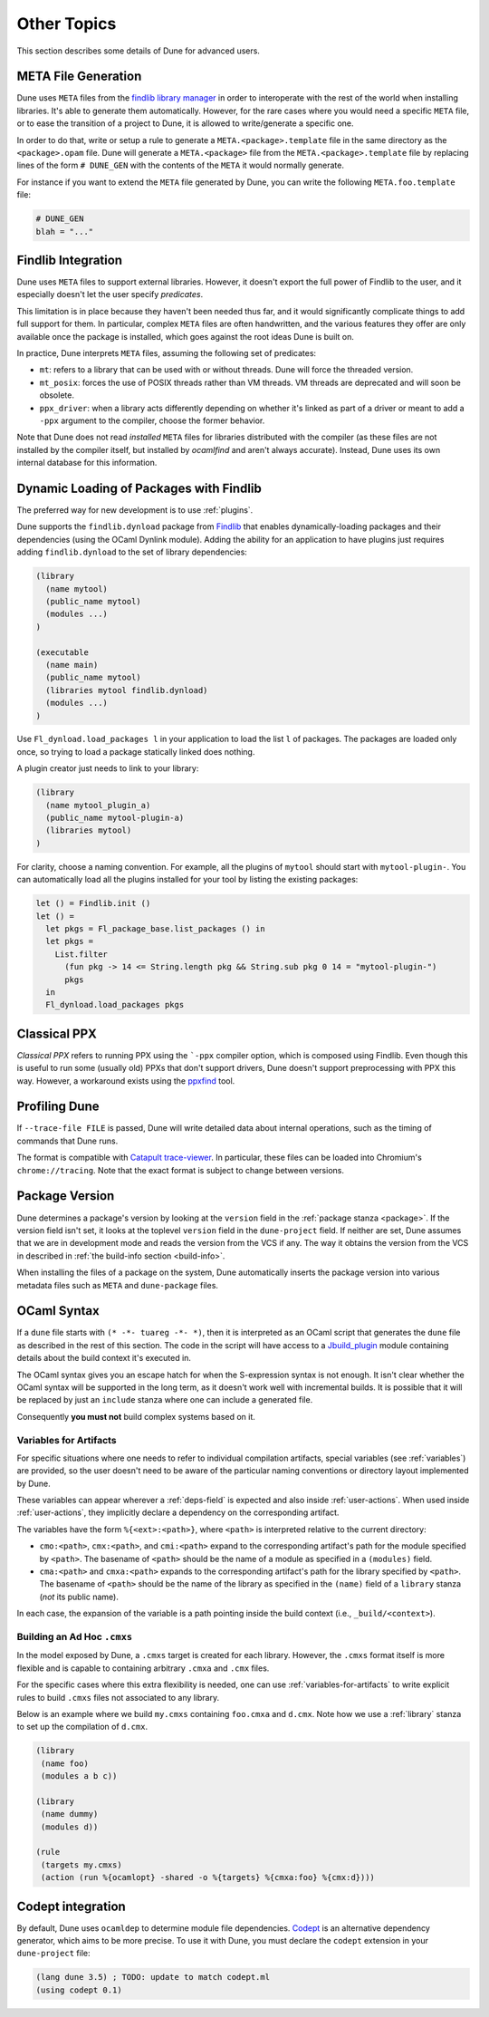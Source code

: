 ************
Other Topics
************

This section describes some details of Dune for advanced users.

META File Generation
====================

Dune uses ``META`` files from the `findlib library
manager <http://projects.camlcity.org/projects/findlib.html>`__ in order
to interoperate with the rest of the world when installing libraries. It's 
able to generate them automatically. However, for the rare cases
where you would need a specific ``META`` file, or to ease the transition
of a project to Dune, it is allowed to write/generate a specific
one.

In order to do that, write or setup a rule to generate a
``META.<package>.template`` file in the same directory as the
``<package>.opam`` file. Dune will generate a ``META.<package>``
file from the ``META.<package>.template`` file by replacing lines of
the form ``# DUNE_GEN`` with the contents of the ``META`` it would
normally generate.

For instance if you want to extend the ``META`` file generated by
Dune, you can write the following ``META.foo.template`` file:

.. code::

   # DUNE_GEN
   blah = "..."

Findlib Integration
===================

Dune uses ``META`` files to support external libraries. However, it
doesn't export the full power of Findlib to the user, and it especially
doesn't let the user specify *predicates*.

This limitation is in place because they haven't been
needed thus far, and it would significantly complicate things to add full 
support for them. In particular, complex ``META`` files are often handwritten, and
the various features they offer are only available once the package is
installed, which goes against the root ideas Dune is built on.

In practice, Dune interprets ``META`` files, assuming the following
set of predicates:

- ``mt``: refers to a library that can be used
  with or without threads. Dune will force the threaded
  version.

- ``mt_posix``: forces the use of POSIX threads rather than VM
  threads. VM threads are deprecated and will soon be obsolete.

- ``ppx_driver``: when a library acts differently depending on whether
  it's linked as part of a driver or meant to add a ``-ppx`` argument
  to the compiler, choose the former behavior.

Note that Dune does not read *installed* ``META`` files for libraries
distributed with the compiler (as these files are not installed by the compiler
itself, but installed by `ocamlfind` and aren't always 
accurate). Instead, Dune uses its own internal database for this information.

Dynamic Loading of Packages with Findlib
========================================

The preferred way for new development is to use :ref:`plugins`.

Dune supports the ``findlib.dynload`` package from `Findlib
<http://projects.camlcity.org/projects/findlib.html>`_ that enables
dynamically-loading packages and their dependencies (using the OCaml Dynlink module).
Adding the ability for an application to have plugins just requires adding
``findlib.dynload`` to the set of library dependencies:

.. code:: scheme

    (library
      (name mytool)
      (public_name mytool)
      (modules ...)
    )

    (executable
      (name main)
      (public_name mytool)
      (libraries mytool findlib.dynload)
      (modules ...)
    )


Use ``Fl_dynload.load_packages l`` in your application to load 
the list ``l`` of packages. The packages are loaded
only once, so trying to load a package statically linked does nothing.

A plugin creator just needs to link to your library:

.. code:: scheme

    (library
      (name mytool_plugin_a)
      (public_name mytool-plugin-a)
      (libraries mytool)
    )

For clarity, choose a naming convention. For example, all the plugins of
``mytool`` should start with ``mytool-plugin-``. You can automatically
load all the plugins installed for your tool by listing the existing packages:

.. code:: ocaml

    let () = Findlib.init ()
    let () =
      let pkgs = Fl_package_base.list_packages () in
      let pkgs =
        List.filter
          (fun pkg -> 14 <= String.length pkg && String.sub pkg 0 14 = "mytool-plugin-")
          pkgs
      in
      Fl_dynload.load_packages pkgs

Classical PPX
=============

*Classical PPX* refers to running PPX using the ```-ppx`` compiler option, which is
composed using Findlib. Even though this is useful to run some (usually old)
PPXs that don't support drivers, Dune doesn't support preprocessing with
PPX this way. However, a workaround exists using the `ppxfind
<https://github.com/diml/ppxfind>`_ tool.

Profiling Dune
==============

If ``--trace-file FILE`` is passed, Dune will write detailed data about internal
operations, such as the timing of commands that Dune runs.

The format is compatible with `Catapult trace-viewer`_. In particular, these
files can be loaded into Chromium's ``chrome://tracing``. Note that the exact
format is subject to change between versions.

.. _Catapult trace-viewer: https://github.com/catapult-project/catapult/blob/master/tracing/README.md

.. _package-version:

Package Version
===============

Dune determines a package's version by looking at the ``version``
field in the :ref:`package stanza <package>`. If the version field isn't 
set, it looks at the toplevel ``version`` field in the
``dune-project`` field. If neither are set, Dune assumes that we are in
development mode and reads the version from the VCS if any. The way it
obtains the version from the VCS in described in :ref:`the build-info
section <build-info>`.

When installing the files of a package on the system, Dune
automatically inserts the package version into various metadata files
such as ``META`` and ``dune-package`` files.

.. _ocaml-syntax:

OCaml Syntax
============

If a ``dune`` file starts with ``(* -*- tuareg -*- *)``, then it is
interpreted as an OCaml script that generates the ``dune`` file as described
in the rest of this section. The code in the script will have access to a
`Jbuild_plugin
<https://github.com/ocaml/dune/blob/master/plugin/jbuild_plugin.mli>`__
module containing details about the build context it's executed in.

The OCaml syntax gives you an escape hatch for when the S-expression
syntax is not enough. It isn't clear whether the OCaml syntax will be
supported in the long term, as it doesn't work well with incremental
builds. It is possible that it will be replaced by just an ``include``
stanza where one can include a generated file.

Consequently **you must not** build complex systems based on it.

.. _variables-for-artifacts:

Variables for Artifacts
-----------------------

For specific situations where one needs to refer to individual compilation
artifacts, special variables (see :ref:`variables`) are provided, so the
user doesn't need to be aware of the particular naming conventions or directory
layout implemented by Dune.

These variables can appear wherever a :ref:`deps-field` is expected and also
inside :ref:`user-actions`. When used inside :ref:`user-actions`, they
implicitly declare a dependency on the corresponding artifact.

The variables have the form ``%{<ext>:<path>}``, where ``<path>`` is
interpreted relative to the current directory:

- ``cmo:<path>``, ``cmx:<path>``, and ``cmi:<path>`` expand to the corresponding
  artifact's path for the module specified by ``<path>``. The basename of
  ``<path>`` should be the name of a module as specified in a ``(modules)``
  field.

- ``cma:<path>`` and ``cmxa:<path>`` expands to the corresponding 
  artifact's path for the library specified by ``<path>``. The basename of ``<path>``
  should be the name of the library as specified in the ``(name)`` field of a
  ``library`` stanza (*not* its public name).

In each case, the expansion of the variable is a path pointing inside the build
context (i.e., ``_build/<context>``).

Building an Ad Hoc ``.cmxs``
----------------------------

In the model exposed by Dune, a ``.cmxs`` target is created for each
library. However, the ``.cmxs`` format itself is more flexible and is
capable to containing arbitrary ``.cmxa`` and ``.cmx`` files.

For the specific cases where this extra flexibility is needed, one can use
:ref:`variables-for-artifacts` to write explicit rules to build ``.cmxs`` files
not associated to any library.

Below is an example where we build ``my.cmxs`` containing ``foo.cmxa`` and
``d.cmx``. Note how we use a :ref:`library` stanza to set up the compilation of
``d.cmx``.

.. code:: lisp

    (library
     (name foo)
     (modules a b c))

    (library
     (name dummy)
     (modules d))

    (rule
     (targets my.cmxs)
     (action (run %{ocamlopt} -shared -o %{targets} %{cmxa:foo} %{cmx:d})))

Codept integration
==================

By default, Dune uses ``ocamldep`` to determine module file dependencies.
`Codept <https://github.com/Octachron/codept>`_ is an alternative dependency generator, which aims to be more precise. To use it with Dune, you must declare
the ``codept`` extension in your ``dune-project`` file:

.. code:: scheme

  (lang dune 3.5) ; TODO: update to match codept.ml
  (using codept 0.1)
